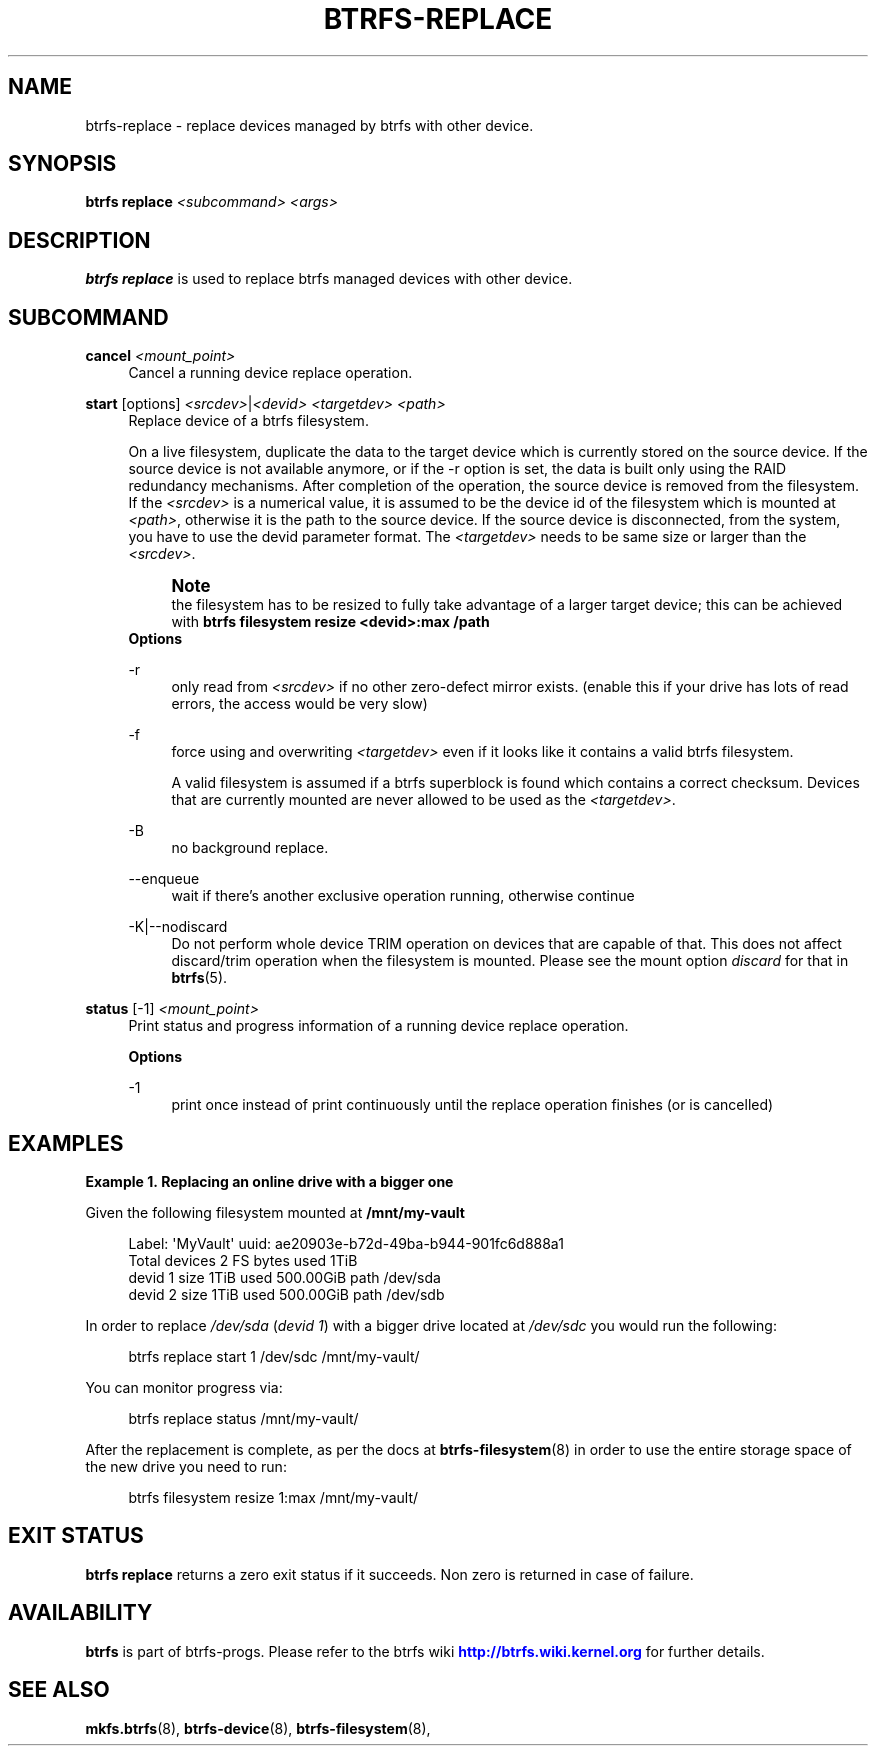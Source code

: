 '\" t
.\"     Title: btrfs-replace
.\"    Author: [FIXME: author] [see http://www.docbook.org/tdg5/en/html/author]
.\" Generator: DocBook XSL Stylesheets vsnapshot <http://docbook.sf.net/>
.\"      Date: 11/22/2021
.\"    Manual: Btrfs Manual
.\"    Source: Btrfs v5.15.1
.\"  Language: English
.\"
.TH "BTRFS\-REPLACE" "8" "11/22/2021" "Btrfs v5\&.15\&.1" "Btrfs Manual"
.\" -----------------------------------------------------------------
.\" * Define some portability stuff
.\" -----------------------------------------------------------------
.\" ~~~~~~~~~~~~~~~~~~~~~~~~~~~~~~~~~~~~~~~~~~~~~~~~~~~~~~~~~~~~~~~~~
.\" http://bugs.debian.org/507673
.\" http://lists.gnu.org/archive/html/groff/2009-02/msg00013.html
.\" ~~~~~~~~~~~~~~~~~~~~~~~~~~~~~~~~~~~~~~~~~~~~~~~~~~~~~~~~~~~~~~~~~
.ie \n(.g .ds Aq \(aq
.el       .ds Aq '
.\" -----------------------------------------------------------------
.\" * set default formatting
.\" -----------------------------------------------------------------
.\" disable hyphenation
.nh
.\" disable justification (adjust text to left margin only)
.ad l
.\" -----------------------------------------------------------------
.\" * MAIN CONTENT STARTS HERE *
.\" -----------------------------------------------------------------
.SH "NAME"
btrfs-replace \- replace devices managed by btrfs with other device\&.
.SH "SYNOPSIS"
.sp
\fBbtrfs replace\fR \fI<subcommand>\fR \fI<args>\fR
.SH "DESCRIPTION"
.sp
\fBbtrfs replace\fR is used to replace btrfs managed devices with other device\&.
.SH "SUBCOMMAND"
.PP
\fBcancel\fR \fI<mount_point>\fR
.RS 4
Cancel a running device replace operation\&.
.RE
.PP
\fBstart\fR [options] \fI<srcdev>\fR|\fI<devid>\fR \fI<targetdev>\fR \fI<path>\fR
.RS 4
Replace device of a btrfs filesystem\&.
.sp
On a live filesystem, duplicate the data to the target device which is currently stored on the source device\&. If the source device is not available anymore, or if the \-r option is set, the data is built only using the RAID redundancy mechanisms\&. After completion of the operation, the source device is removed from the filesystem\&. If the
\fI<srcdev>\fR
is a numerical value, it is assumed to be the device id of the filesystem which is mounted at
\fI<path>\fR, otherwise it is the path to the source device\&. If the source device is disconnected, from the system, you have to use the devid parameter format\&. The
\fI<targetdev>\fR
needs to be same size or larger than the
\fI<srcdev>\fR\&.
.if n \{\
.sp
.\}
.RS 4
.it 1 an-trap
.nr an-no-space-flag 1
.nr an-break-flag 1
.br
.ps +1
\fBNote\fR
.ps -1
.br
the filesystem has to be resized to fully take advantage of a larger target device; this can be achieved with
\fBbtrfs filesystem resize <devid>:max /path\fR
.sp .5v
.RE
\fBOptions\fR
.PP
\-r
.RS 4
only read from
\fI<srcdev>\fR
if no other zero\-defect mirror exists\&. (enable this if your drive has lots of read errors, the access would be very slow)
.RE
.PP
\-f
.RS 4
force using and overwriting
\fI<targetdev>\fR
even if it looks like it contains a valid btrfs filesystem\&.
.sp
A valid filesystem is assumed if a btrfs superblock is found which contains a correct checksum\&. Devices that are currently mounted are never allowed to be used as the
\fI<targetdev>\fR\&.
.RE
.PP
\-B
.RS 4
no background replace\&.
.RE
.PP
\-\-enqueue
.RS 4
wait if there\(cqs another exclusive operation running, otherwise continue
.RE
.PP
\-K|\-\-nodiscard
.RS 4
Do not perform whole device TRIM operation on devices that are capable of that\&. This does not affect discard/trim operation when the filesystem is mounted\&. Please see the mount option
\fIdiscard\fR
for that in
\fBbtrfs\fR(5)\&.
.RE
.RE
.PP
\fBstatus\fR [\-1] \fI<mount_point>\fR
.RS 4
Print status and progress information of a running device replace operation\&.
.sp
\fBOptions\fR
.PP
\-1
.RS 4
print once instead of print continuously until the replace operation finishes (or is cancelled)
.RE
.RE
.SH "EXAMPLES"
.PP
\fBExample\ \&1.\ \&Replacing an online drive with a bigger one\fR
.sp
Given the following filesystem mounted at \fB/mnt/my\-vault\fR
.sp
.if n \{\
.RS 4
.\}
.nf
Label: \*(AqMyVault\*(Aq  uuid: ae20903e\-b72d\-49ba\-b944\-901fc6d888a1
        Total devices 2 FS bytes used 1TiB
        devid    1 size 1TiB used 500\&.00GiB path /dev/sda
        devid    2 size 1TiB used 500\&.00GiB path /dev/sdb
.fi
.if n \{\
.RE
.\}
.sp
In order to replace \fI/dev/sda\fR (\fIdevid 1\fR) with a bigger drive located at \fI/dev/sdc\fR you would run the following:
.sp
.if n \{\
.RS 4
.\}
.nf
btrfs replace start 1 /dev/sdc /mnt/my\-vault/
.fi
.if n \{\
.RE
.\}
.sp
You can monitor progress via:
.sp
.if n \{\
.RS 4
.\}
.nf
btrfs replace status /mnt/my\-vault/
.fi
.if n \{\
.RE
.\}
.sp
After the replacement is complete, as per the docs at \fBbtrfs\-filesystem\fR(8) in order to use the entire storage space of the new drive you need to run:
.sp
.if n \{\
.RS 4
.\}
.nf
btrfs filesystem resize 1:max /mnt/my\-vault/
.fi
.if n \{\
.RE
.\}
.SH "EXIT STATUS"
.sp
\fBbtrfs replace\fR returns a zero exit status if it succeeds\&. Non zero is returned in case of failure\&.
.SH "AVAILABILITY"
.sp
\fBbtrfs\fR is part of btrfs\-progs\&. Please refer to the btrfs wiki \m[blue]\fBhttp://btrfs\&.wiki\&.kernel\&.org\fR\m[] for further details\&.
.SH "SEE ALSO"
.sp
\fBmkfs\&.btrfs\fR(8), \fBbtrfs\-device\fR(8), \fBbtrfs\-filesystem\fR(8),
